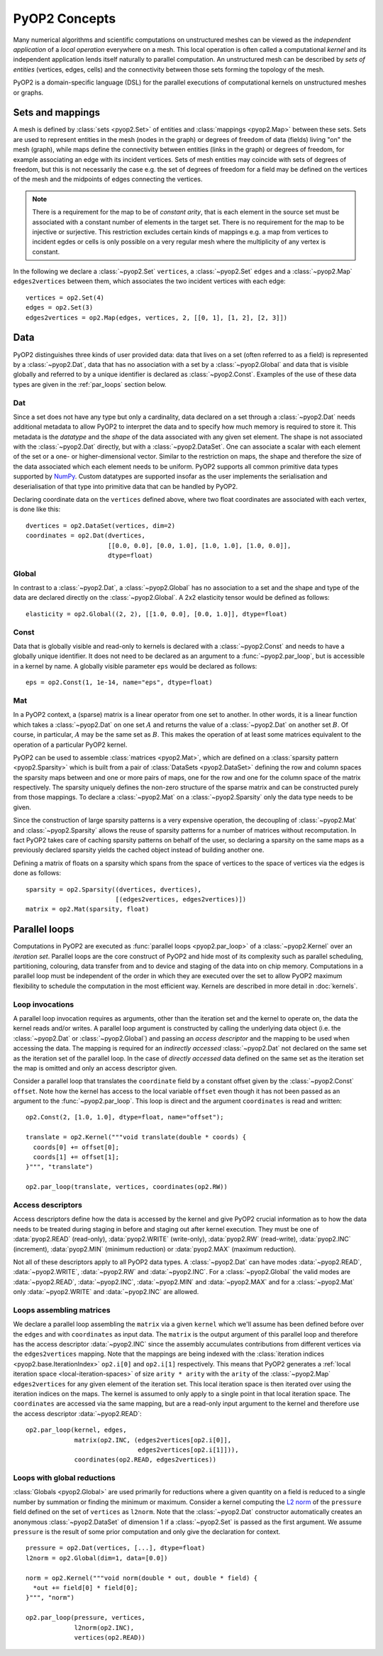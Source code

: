 .. _concepts:

PyOP2 Concepts
==============

Many numerical algorithms and scientific computations on unstructured meshes
can be viewed as the *independent application* of a *local operation*
everywhere on a mesh. This local operation is often called a computational
*kernel* and its independent application lends itself naturally to parallel
computation. An unstructured mesh can be described by *sets of entities*
(vertices, edges, cells) and the connectivity between those sets forming the
topology of the mesh.

PyOP2 is a domain-specific language (DSL) for the parallel executions of
computational kernels on unstructured meshes or graphs.

.. _sets:

Sets and mappings
-----------------

A mesh is defined by :class:`sets <pyop2.Set>` of entities and
:class:`mappings <pyop2.Map>` between these sets. Sets are used to represent
entities in the mesh (nodes in the graph) or degrees of freedom of data
(fields) living "on" the mesh (graph), while maps define the connectivity
between entities (links in the graph) or degrees of freedom, for example
associating an edge with its incident vertices. Sets of mesh entities may
coincide with sets of degrees of freedom, but this is not necessarily the case
e.g. the set of degrees of freedom for a field may be defined on the vertices
of the mesh and the midpoints of edges connecting the vertices.

.. note ::
  There is a requirement for the map to be of *constant arity*, that is each
  element in the source set must be associated with a constant number of
  elements in the target set. There is no requirement for the map to be
  injective or surjective. This restriction excludes certain kinds of mappings
  e.g. a map from vertices to incident egdes or cells is only possible on a
  very regular mesh where the multiplicity of any vertex is constant.

In the following we declare a :class:`~pyop2.Set` ``vertices``, a
:class:`~pyop2.Set` ``edges`` and a :class:`~pyop2.Map` ``edges2vertices``
between them, which associates the two incident vertices with each edge: ::

    vertices = op2.Set(4)
    edges = op2.Set(3)
    edges2vertices = op2.Map(edges, vertices, 2, [[0, 1], [1, 2], [2, 3]])

.. _data:

Data
----

PyOP2 distinguishes three kinds of user provided data: data that lives on a
set (often referred to as a field) is represented by a :class:`~pyop2.Dat`,
data that has no association with a set by a :class:`~pyop2.Global` and data
that is visible globally and referred to by a unique identifier is declared as
:class:`~pyop2.Const`. Examples of the use of these data types are given in
the :ref:`par_loops` section below.

.. _data_dat:

Dat
~~~

Since a set does not have any type but only a cardinality, data declared on a
set through a :class:`~pyop2.Dat` needs additional metadata to allow PyOP2 to
interpret the data and to specify how much memory is required to store it. This
metadata is the *datatype* and the *shape* of the data associated with any
given set element. The shape is not associated with the :class:`~pyop2.Dat`
directly, but with a :class:`~pyop2.DataSet`. One can associate a scalar with
each element of the set or a one- or higher-dimensional vector. Similar to the
restriction on maps, the shape and therefore the size of the data associated
which each element needs to be uniform. PyOP2 supports all common primitive
data types supported by `NumPy`_.  Custom datatypes are supported insofar as
the user implements the serialisation and deserialisation of that type into
primitive data that can be handled by PyOP2.

Declaring coordinate data on the ``vertices`` defined above, where two float
coordinates are associated with each vertex, is done like this: ::

    dvertices = op2.DataSet(vertices, dim=2)
    coordinates = op2.Dat(dvertices,
                          [[0.0, 0.0], [0.0, 1.0], [1.0, 1.0], [1.0, 0.0]],
                          dtype=float)

.. _data_global:

Global
~~~~~~

In contrast to a :class:`~pyop2.Dat`, a :class:`~pyop2.Global` has no
association to a set and the shape and type of the data are declared directly
on the :class:`~pyop2.Global`. A 2x2 elasticity tensor would be defined as
follows: ::

    elasticity = op2.Global((2, 2), [[1.0, 0.0], [0.0, 1.0]], dtype=float)

.. _data_const:

Const
~~~~~

Data that is globally visible and read-only to kernels is declared with a
:class:`~pyop2.Const` and needs to have a globally unique identifier.  It does
not need to be declared as an argument to a :func:`~pyop2.par_loop`, but is
accessible in a kernel by name. A globally visible parameter ``eps`` would be
declared as follows: ::

    eps = op2.Const(1, 1e-14, name="eps", dtype=float)

.. _data_mat:

Mat
~~~

In a PyOP2 context, a (sparse) matrix is a linear operator from one set to
another. In other words, it is a linear function which takes a
:class:`~pyop2.Dat` on one set :math:`A` and returns the value of a
:class:`~pyop2.Dat` on another set :math:`B`. Of course, in particular,
:math:`A` may be the same set as :math:`B`. This makes the operation of at
least some matrices equivalent to the operation of a particular PyOP2 kernel.

PyOP2 can be used to assemble :class:`matrices <pyop2.Mat>`, which are defined
on a :class:`sparsity pattern <pyop2.Sparsity>` which is built from a pair of
:class:`DataSets <pyop2.DataSet>` defining the row and column spaces the
sparsity maps between and one or more pairs of maps, one for the row and one
for the column space of the matrix respectively. The sparsity uniquely defines
the non-zero structure of the sparse matrix and can be constructed purely from
those mappings. To declare a :class:`~pyop2.Mat` on a :class:`~pyop2.Sparsity`
only the data type needs to be given.

Since the construction of large sparsity patterns is a very expensive
operation, the decoupling of :class:`~pyop2.Mat` and :class:`~pyop2.Sparsity`
allows the reuse of sparsity patterns for a number of matrices without
recomputation. In fact PyOP2 takes care of caching sparsity patterns on behalf
of the user, so declaring a sparsity on the same maps as a previously declared
sparsity yields the cached object instead of building another one.

Defining a matrix of floats on a sparsity which spans from the space of
vertices to the space of vertices via the edges is done as follows: ::

    sparsity = op2.Sparsity((dvertices, dvertices),
                            [(edges2vertices, edges2vertices)])
    matrix = op2.Mat(sparsity, float)

.. _par_loops:

Parallel loops
--------------

Computations in PyOP2 are executed as :func:`parallel loops <pyop2.par_loop>`
of a :class:`~pyop2.Kernel` over an *iteration set*. Parallel loops are the
core construct of PyOP2 and hide most of its complexity such as parallel
scheduling, partitioning, colouring, data transfer from and to device and
staging of the data into on chip memory. Computations in a parallel loop must
be independent of the order in which they are executed over the set to allow
PyOP2 maximum flexibility to schedule the computation in the most efficient
way. Kernels are described in more detail in :doc:`kernels`.

.. _loop-invocations:

Loop invocations
~~~~~~~~~~~~~~~~

A parallel loop invocation requires as arguments, other than the iteration set
and the kernel to operate on, the data the kernel reads and/or writes. A
parallel loop argument is constructed by calling the underlying data object
(i.e. the :class:`~pyop2.Dat` or :class:`~pyop2.Global`) and passing an
*access descriptor* and the mapping to be used when accessing the data. The
mapping is required for an *indirectly accessed* :class:`~pyop2.Dat` not
declared on the same set as the iteration set of the parallel loop. In the
case of *directly accessed* data defined on the same set as the iteration set
the map is omitted and only an access descriptor given.

Consider a parallel loop that translates the ``coordinate`` field by a
constant offset given by the :class:`~pyop2.Const` ``offset``. Note how the
kernel has access to the local variable ``offset`` even though it has not been
passed as an argument to the :func:`~pyop2.par_loop`. This loop is direct and
the argument ``coordinates`` is read and written: ::

    op2.Const(2, [1.0, 1.0], dtype=float, name="offset");

    translate = op2.Kernel("""void translate(double * coords) {
      coords[0] += offset[0];
      coords[1] += offset[1];
    }""", "translate")

    op2.par_loop(translate, vertices, coordinates(op2.RW))

.. _access-descriptors:

Access descriptors
~~~~~~~~~~~~~~~~~~

Access descriptors define how the data is accessed by the kernel and give
PyOP2 crucial information as to how the data needs to be treated during
staging in before and staging out after kernel execution. They must be one of
:data:`pyop2.READ` (read-only), :data:`pyop2.WRITE` (write-only),
:data:`pyop2.RW` (read-write), :data:`pyop2.INC` (increment),
:data:`pyop2.MIN` (minimum reduction) or :data:`pyop2.MAX` (maximum
reduction).

Not all of these descriptors apply to all PyOP2 data types. A
:class:`~pyop2.Dat` can have modes :data:`~pyop2.READ`, :data:`~pyop2.WRITE`,
:data:`~pyop2.RW` and :data:`~pyop2.INC`. For a :class:`~pyop2.Global` the
valid modes are :data:`~pyop2.READ`, :data:`~pyop2.INC`, :data:`~pyop2.MIN` and
:data:`~pyop2.MAX` and for a :class:`~pyop2.Mat` only :data:`~pyop2.WRITE` and
:data:`~pyop2.INC` are allowed.

.. _matrix-loops:

Loops assembling matrices
~~~~~~~~~~~~~~~~~~~~~~~~~

We declare a parallel loop assembling the ``matrix`` via a given ``kernel``
which we'll assume has been defined before over the ``edges`` and with
``coordinates`` as input data. The ``matrix`` is the output argument of this
parallel loop and therefore has the access descriptor :data:`~pyop2.INC` since
the assembly accumulates contributions from different vertices via the
``edges2vertices`` mapping. Note that the mappings are being indexed with the
:class:`iteration indices <pyop2.base.IterationIndex>` ``op2.i[0]`` and
``op2.i[1]`` respectively. This means that PyOP2 generates a :ref:`local
iteration space <local-iteration-spaces>` of size ``arity * arity`` with the
``arity`` of the :class:`~pyop2.Map` ``edges2vertices`` for any given element
of the iteration set.  This local iteration space is then iterated over using
the iteration indices on the maps.  The kernel is assumed to only apply to a
single point in that local iteration space. The ``coordinates`` are accessed
via the same mapping, but are a read-only input argument to the kernel and
therefore use the access descriptor :data:`~pyop2.READ`: ::

    op2.par_loop(kernel, edges,
                 matrix(op2.INC, (edges2vertices[op2.i[0]],
                                  edges2vertices[op2.i[1]])),
                 coordinates(op2.READ, edges2vertices))

.. _reduction-loops:

Loops with global reductions
~~~~~~~~~~~~~~~~~~~~~~~~~~~~

:class:`Globals <pyop2.Global>` are used primarily for reductions where a
given quantity on a field is reduced to a single number by summation or
finding the minimum or maximum. Consider a kernel computing the `L2 norm`_ of
the ``pressure`` field defined on the set of ``vertices`` as ``l2norm``. Note
that the :class:`~pyop2.Dat` constructor automatically creates an anonymous
:class:`~pyop2.DataSet` of dimension 1 if a :class:`~pyop2.Set` is passed as
the first argument. We assume ``pressure`` is the result of some prior
computation and only give the declaration for context. ::

    pressure = op2.Dat(vertices, [...], dtype=float)
    l2norm = op2.Global(dim=1, data=[0.0])

    norm = op2.Kernel("""void norm(double * out, double * field) {
      *out += field[0] * field[0];
    }""", "norm")

    op2.par_loop(pressure, vertices,
                 l2norm(op2.INC),
                 vertices(op2.READ))

.. _NumPy: http://docs.scipy.org/doc/numpy/reference/arrays.dtypes.html
.. _L2 norm: https://en.wikipedia.org/wiki/L2_norm#Euclidean_norm
